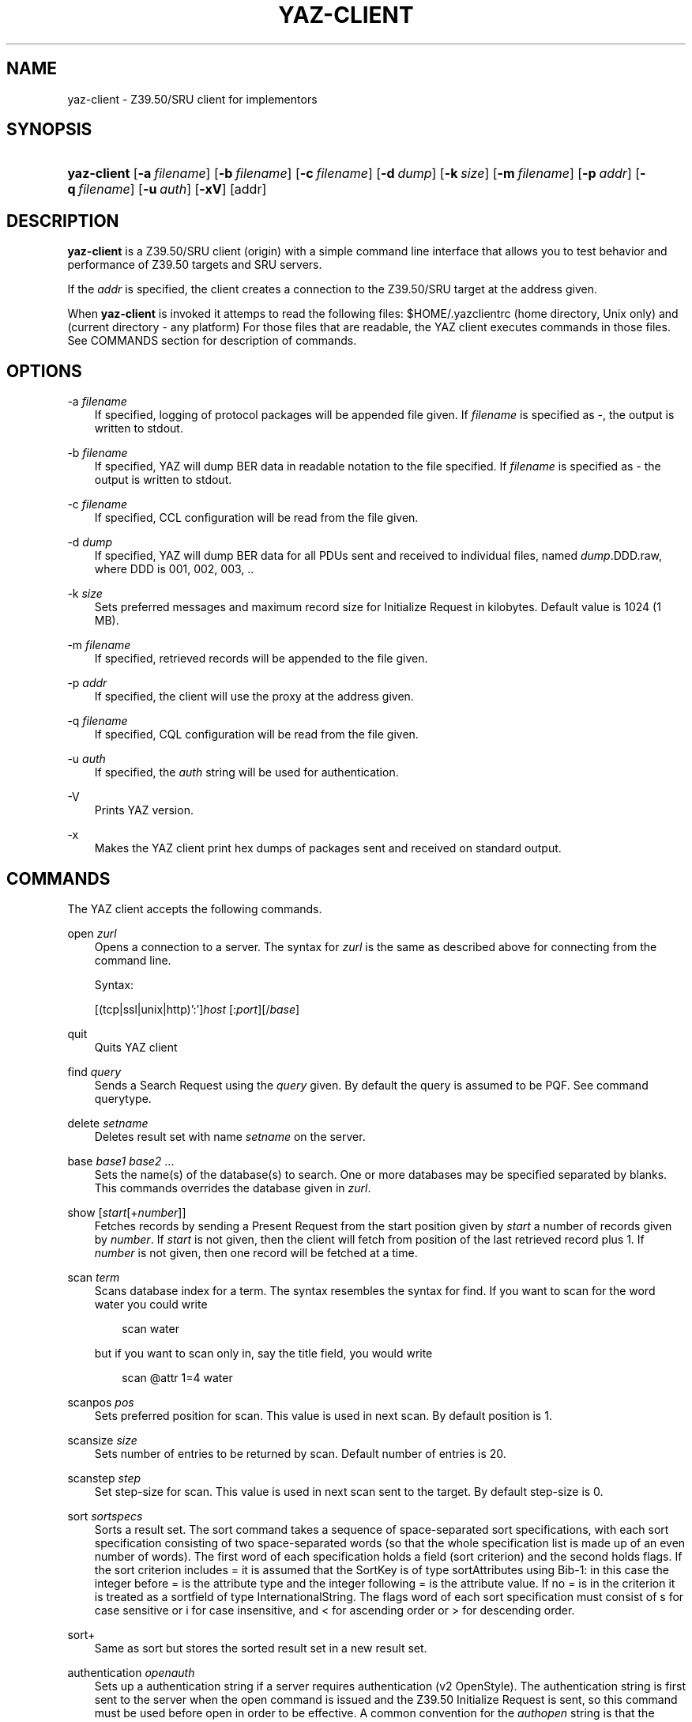.\"     Title: yaz\-client
.\"    Author: 
.\" Generator: DocBook XSL Stylesheets v1.71.0 <http://docbook.sf.net/>
.\"      Date: 12/17/2006
.\"    Manual: 
.\"    Source: YAZ 2.1.42
.\"
.TH "YAZ\-CLIENT" "1" "12/17/2006" "YAZ 2.1.42" ""
.\" disable hyphenation
.nh
.\" disable justification (adjust text to left margin only)
.ad l
.SH "NAME"
yaz\-client \- Z39.50/SRU client for implementors
.SH "SYNOPSIS"
.HP 11
\fByaz\-client\fR [\fB\-a\ \fR\fB\fIfilename\fR\fR] [\fB\-b\ \fR\fB\fIfilename\fR\fR] [\fB\-c\ \fR\fB\fIfilename\fR\fR] [\fB\-d\ \fR\fB\fIdump\fR\fR] [\fB\-k\ \fR\fB\fIsize\fR\fR] [\fB\-m\ \fR\fB\fIfilename\fR\fR] [\fB\-p\ \fR\fB\fIaddr\fR\fR] [\fB\-q\ \fR\fB\fIfilename\fR\fR] [\fB\-u\ \fR\fB\fIauth\fR\fR] [\fB\-xV\fR] [addr]
.SH "DESCRIPTION"
.PP

\fByaz\-client\fR
is a Z39.50/SRU client (origin) with a simple command line interface that allows you to test behavior and performance of Z39.50 targets and SRU servers.
.PP
If the
\fIaddr\fR
is specified, the client creates a connection to the Z39.50/SRU target at the address given.
.PP
When
\fByaz\-client\fR
is invoked it attemps to read the following files:
$HOME/.yazclientrc
(home directory, Unix only) and
.yazclientrc
(current directory \- any platform) For those files that are readable, the YAZ client executes commands in those files. See COMMANDS section for description of commands.
.SH "OPTIONS"
.PP
\-a \fIfilename\fR
.RS 3n
If specified, logging of protocol packages will be appended file given. If
\fIfilename\fR
is specified as
\-, the output is written to
stdout.
.RE
.PP
\-b \fIfilename\fR
.RS 3n
If specified, YAZ will dump BER data in readable notation to the file specified. If
\fIfilename\fR
is specified as
\-
the output is written to
stdout.
.RE
.PP
\-c \fIfilename\fR
.RS 3n
If specified, CCL configuration will be read from the file given.
.RE
.PP
\-d \fIdump\fR
.RS 3n
If specified, YAZ will dump BER data for all PDUs sent and received to individual files, named
\fIdump\fR.DDD.raw, where DDD is 001, 002, 003, ..
.RE
.PP
\-k \fIsize\fR
.RS 3n
Sets preferred messages and maximum record size for Initialize Request in kilobytes. Default value is 1024 (1 MB).
.RE
.PP
\-m \fIfilename\fR
.RS 3n
If specified, retrieved records will be appended to the file given.
.RE
.PP
\-p \fIaddr\fR
.RS 3n
If specified, the client will use the proxy at the address given.
.RE
.PP
\-q \fIfilename\fR
.RS 3n
If specified, CQL configuration will be read from the file given.
.RE
.PP
\-u \fIauth\fR
.RS 3n
If specified, the
\fIauth\fR
string will be used for authentication.
.RE
.PP
\-V
.RS 3n
Prints YAZ version.
.RE
.PP
\-x
.RS 3n
Makes the YAZ client print hex dumps of packages sent and received on standard output.
.RE
.SH "COMMANDS"
.PP
The YAZ client accepts the following commands.
.PP
open \fIzurl\fR
.RS 3n
Opens a connection to a server. The syntax for
\fIzurl\fR
is the same as described above for connecting from the command line.
.sp
Syntax:
.sp
[(tcp|ssl|unix|http)':']\fIhost\fR
[:\fIport\fR][/\fIbase\fR]
.RE
.PP
quit
.RS 3n
Quits YAZ client
.RE
.PP
find \fIquery\fR
.RS 3n
Sends a Search Request using the
\fIquery\fR
given. By default the query is assumed to be PQF. See command
querytype.
.RE
.PP
delete \fIsetname\fR
.RS 3n
Deletes result set with name
\fIsetname\fR
on the server.
.RE
.PP
base \fIbase1\fR \fIbase2\fR ...
.RS 3n
Sets the name(s) of the database(s) to search. One or more databases may be specified separated by blanks. This commands overrides the database given in
\fIzurl\fR.
.RE
.PP
show [\fIstart\fR[+\fInumber\fR]]
.RS 3n
Fetches records by sending a Present Request from the start position given by
\fIstart\fR
a number of records given by
\fInumber\fR. If
\fIstart\fR
is not given, then the client will fetch from position of the last retrieved record plus 1. If
\fInumber\fR
is not given, then one record will be fetched at a time.
.RE
.PP
scan \fIterm\fR
.RS 3n
Scans database index for a term. The syntax resembles the syntax for
find. If you want to scan for the word
water
you could write
.sp
.RS 3n
.nf
    scan water
   
.fi
.RE
but if you want to scan only in, say the title field, you would write
.sp
.RS 3n
.nf
    scan @attr 1=4 water
   
.fi
.RE
.RE
.PP
scanpos \fIpos\fR
.RS 3n
Sets preferred position for scan. This value is used in next scan. By default position is 1.
.RE
.PP
scansize \fIsize\fR
.RS 3n
Sets number of entries to be returned by scan. Default number of entries is 20.
.RE
.PP
scanstep \fIstep\fR
.RS 3n
Set step\-size for scan. This value is used in next scan sent to the target. By default step\-size is 0.
.RE
.PP
sort \fIsortspecs\fR
.RS 3n
Sorts a result set. The sort command takes a sequence of space\-separated sort specifications, with each sort specification consisting of two space\-separated words (so that the whole specification list is made up of an even number of words). The first word of each specification holds a field (sort criterion) and the second holds flags. If the sort criterion includes
=
it is assumed that the
SortKey
is of type
sortAttributes
using Bib\-1: in this case the integer before
=
is the attribute type and the integer following
=
is the attribute value. If no
=
is in the criterion it is treated as a sortfield of type InternationalString. The flags word of each sort specification must consist of
s
for case sensitive or
i
for case insensitive, and
<
for ascending order or
>
for descending order.
.RE
.PP
sort+
.RS 3n
Same as
sort
but stores the sorted result set in a new result set.
.RE
.PP
authentication \fIopenauth\fR
.RS 3n
Sets up a authentication string if a server requires authentication (v2 OpenStyle). The authentication string is first sent to the server when the
open
command is issued and the Z39.50 Initialize Request is sent, so this command must be used before
open
in order to be effective. A common convention for the
\fIauthopen\fR
string is that the username \- and password is separated by a slash, e.g.
myusername/mysecret.
.RE
.PP
sru \fImethod\fR
.RS 3n
Selects SRU method. Must be one of
POST,
GET,
SOAP
(default).
.RE
.PP
list_all
.RS 3n
This command displays status and values for many settings.
.RE
.PP
lslb \fIn\fR
.RS 3n
Sets the limit for when no records should be returned together with the search result. See the
[1]\&\fI Z39.50 standard \fR
for more details.
.RE
.PP
ssub \fIn\fR
.RS 3n
Sets the limit for when all records should be returned with the search result. See the
[1]\&\fI Z39.50 standard \fR
for more details.
.RE
.PP
mspn \fIn\fR
.RS 3n
Sets the number of records should be returned if the number of records in the result set is between the values of
lslb
and
ssub. See the
[1]\&\fI Z39.50 standard \fR
for more details.
.RE
.PP
status
.RS 3n
Displays the values of
lslb,
ssub
and
mspn.
.RE
.PP
setname
.RS 3n
Switches named result sets on and off. Default is on.
.RE
.PP
cancel
.RS 3n
Sends a Trigger Resource Control Request to the target.
.RE
.PP
format \fIoid\fR
.RS 3n
Sets the preferred transfer syntax for retrieved records. yaz\-client supports all the record syntaxes that currently are registered. See
[2]\&\fI Z39.50 Standard \fR
for more details. Commonly used records syntaxes include usmarc, sutrs, grs1 and xml.
.RE
.PP
elements \fIe\fR
.RS 3n
Sets the element set name for the records. Many targets support element sets are B (for brief) and F (for full).
.RE
.PP
close
.RS 3n
Sends a Z39.50 Close APDU and closes connection with the peer
.RE
.PP
querytype \fItype\fR
.RS 3n
Sets the query type as used by command
find. The following is supported:
prefix
for
Prefix Query Notation
(Type\-1 Query);
ccl
for CCL search (Type\-2 Query),
cql
for CQL (Type\-104 search with CQL OID),
ccl2rpn
for
CCL
to RPN conversion (Type\-1 Query).
cql2rpn
for CQL to RPN conversion (Type\-1 Query).
.RE
.PP
attributeset \fIset\fR
.RS 3n
Sets attribute set OID for prefix queries (RPN, Type\-1).
.RE
.PP
refid \fIid\fR
.RS 3n
Sets reference ID for Z39.50 Request(s).
.RE
.PP
itemorder \fItype\fR \fIno\fR
.RS 3n
Sends an Item Order Request using the ILL External.
\fItype\fR
is either 1 or 2 which corresponds to ILL\-Profile 1 and 2 respectively. The
\fIno\fR
is the Result Set position of the record to be ordered.
.RE
.PP
update \fIaction\fR \fIrecid\fR \fIdoc\fR
.RS 3n
Sends Item Update Request. The
\fIaction\fR
argument must be the action type: one of
insert,
replace,
delete
and
update. The second argument,
\fIrecid\fR, is the record identifier (any string). Third argument which is optional is the record document for the request. If doc is a quoted string (double quotes) the string content is used verbatim. If doc is not a quoted string, it is assumed to be a filename which is read, then sent as the docuemnt content. If doc is omitted, the last received record (as parf of present response or piggybacked search response) is used for the update.
.RE
.PP
. \fIfilename\fR
.RS 3n
Executes list of commands from file
\fIfilename\fR, just like source on most UNIX shells.
.RE
.PP
! \fIargs\fR
.RS 3n
Executes command
\fIargs\fR
in subshell using the
system
call.
.RE
.PP
push_command \fIcommand\fR
.RS 3n
The push_command takes another command as its argument. That command is then added to the history information (so you can retrieve it later). The command itself is not executed. This command only works if you have GNU readline/history enabled.
.RE
.PP
set_apdufile \fIfilename\fR
.RS 3n
Sets that APDU should be logged to file
\fIfilename\fR. Another way to achieve APDU log is by using command\-line option
\-a.
.RE
.PP
set_auto_reconnect \fIflag\fR
.RS 3n
Specifies whether YAZ client automatically reconnect if target closes connection (Z39.50 only).
.sp

\fIflag\fR
must be either
on
or
off.
.RE
.PP
set_auto_wait \fIflag\fR
.RS 3n
Specifies whether YAZ client should wait for response protocol packages after a request. By default YAZ client waits (on) for response packages immediately after a command (find, show) has been issued. If
off
is used, YAZ client does not attempt to receive packages automatically. These will have to be manually received when command
wait_response
is used.
.sp

\fIflag\fR
must be either
on
or
off.
.RE
.PP
set_marcdump \fIfilename\fR
.RS 3n
Specifies that all retrieved records should be appended to file
\fIfilename\fR. This command does the thing as option
\-m.
.RE
.PP
schema \fIschemaid\fR
.RS 3n
Specifies schema for retrieval. Schema may be specified as an OID for Z39.50. For SRU, schema is a simple string URI.
.RE
.PP
charset \fInegotiationcharset\fR [\fIdisplaycharset\fR] [[\fImarccharset\fR]]
.RS 3n
Specifies character set (encoding) for Z39.50 negotiation / SRU encoding and/or character set for output (terminal).
.sp

\fInegotiationcharset\fR
is the name of the character set to be negotiated by the server. The special name
\-
for
\fInegotiationcharset\fR
specifies
\fIno\fR
character set to be negotiated.
.sp
If
\fIdisplaycharset\fR
is given, it specifies name of the character set of the output (on the terminal on which YAZ client is running). To disable conversion of characters to the output encoding, the special name
\-
(dash) can be used. If the special name
auto
is given, YAZ client will convert strings to the encoding of the terminal as returned by
\fBnl_langinfo\fR
call.
.sp
If
\fImarcharset\fR
is given, it specifies name of the character set of retrieved MARC records from server. See also
marcharset
command.
.sp
.it 1 an-trap
.nr an-no-space-flag 1
.nr an-break-flag 1
.br
\fBNote\fR
Since character set negotation takes effect in the Z39.50 Initialize Request you should issue this command before command
open
is used.
.sp
.it 1 an-trap
.nr an-no-space-flag 1
.nr an-break-flag 1
.br
\fBNote\fR
MARC records are not covered by Z39.50 character set negotiation, so that's why there is a separate character that must be known in order to do meaningful converson(s).
.RE
.PP
negcharset \fIcharset\fR
.RS 3n
Specifies character set for negotiation (Z39.50). The argument is the same as second argument for command
charset.
.RE
.PP
displaycharset \fIcharset\fR
.RS 3n
Specifies character set for output (display). The argument is the same as second argument for command
charset.
.RE
.PP
marccharset \fIcharset\fR
.RS 3n
Specifies character set for retrieved MARC records so that YAZ client can display them in a character suitable for your display. See
charset
command. If
auto
is given, YAZ will assume that MARC21/USMARC is using MARC8/UTF8 and ISO\-8859\-1 for all other MARC variants. The charset argument is the same as third argument for command
charset.
.RE
.PP
set_cclfile \fIfilename\fR
.RS 3n
Specifies that CCL fields should be read from file file
\fIfilename\fR. This command does the thing as option
\-c.
.RE
.PP
set_cqlfile \fIfilename\fR
.RS 3n
Specifies that CQL fields should be read from file file
\fIfilename\fR. This command does the thing as option
\-q.
.RE
.PP
register_oid \fIname\fR \fIclass\fR \fIOID\fR
.RS 3n
This command allows you to register your own object identifier \- so that instead of entering a long dot\-notation you can use a short name instead. The
\fIname\fR
is your name for the OID,
\fIclass\fR
is the class, and
\fIOID\fR
is the raw OID in dot notation. Class is one
appctx,
absyn,
attet,
transyn,
diagset,
recsyn,
resform,
accform,
extserv,
userinfo,
elemspec,
varset,
schema,
tagset,
general. If you're in doubt use the
general
class.
.RE
.PP
register_tab \fIcommand\fR \fIstring\fR
.RS 3n
This command registers a TAB completion string for the command given.
.RE
.PP
sleep \fIseconds\fR
.RS 3n
This command makes YAZ client sleep (be idle) for the number of seconds given.
.RE
.PP
wait_response [ \fInumber\fR]
.RS 3n
This command makes YAZ client wait for a number of response packages from target. If
\fInumber\fR
is omitted, 1 is assumed.
.sp
This command is rarely used and is only useful if command
set_auto_wait
is set to off.
.RE
.PP
xmles \fIOID\fR \fIdoc\fR
.RS 3n
Sends XML Extended Services request using the OID and doc given.
.RE
.PP
zversion \fIver\fR
.RS 3n
This command sets Z39.50 version for negotiation. Should be used before
open. By default 3 (version 3) is used.
.RE
.PP
options \fIop1 op2..\fR
.RS 3n
This command sets Z39.50 options for negotiation. Should be used before
open.
.sp
The following options are supported:
search,
present,
delSet,
resourceReport,
triggerResourceCtrl,
resourceCtrl,
accessCtrl,
scan,
sort,
extendedServices,
level_1Segmentation,
level_2Segmentation,
concurrentOperations,
namedResultSets,
encapsulation,
resultCount,
negotiationModel,
duplicationDetection,
queryType104,
pQESCorrection,
stringSchema.
.RE
.SH "FILES"
.PP

\fIyaz\-<version>/client/client.c\fR
.PP

\fI.yazclientrc\fR
.PP

\fI$HOME/.yazclientrc\fR
.SH "SEE ALSO"
.PP

\fByaz\fR(7)
.PP
Section "The YAZ Client" in the YAZ manual.
.PP
Section "Prefix Query Format" in the YAZ manual.
.PP
Section "Common Command Language" in the YAZ manual.
.PP
Section "Common Query Language" in the YAZ manual.
.SH "REFERENCES"
.TP 3
1.\ Z39.50 standard
\%http://www.loc.gov/z3950/agency/markup/04.html#3.2.2.1.6
.TP 3
2.\ Z39.50 Standard
\%http://www.loc.gov/z3950/agency/defns/oids.html#5

